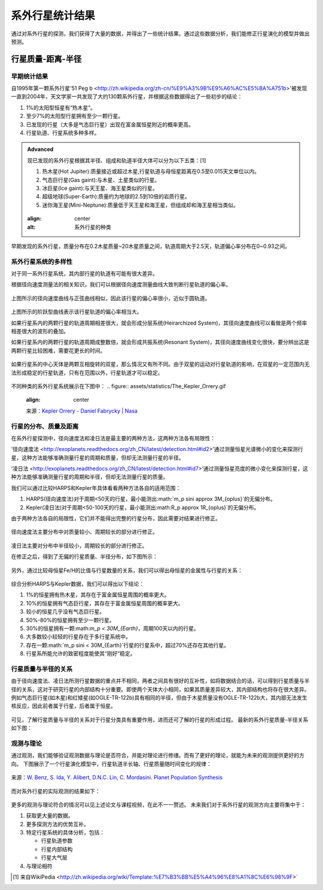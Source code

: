 系外行星统计结果
=================

通过对系外行星的探测，我们获得了大量的数据，并得出了一些统计结果。通过这些数据分析，我们能修正行星演化的模型并做出预测。

行星质量-距离-半径
--------------

早期统计结果
~~~~~~~~~~~~~~


自1995年第一颗系外行星'51 Peg b <http://zh.wikipedia.org/zh-cn/%E9%A3%9B%E9%A6%AC%E5%BA%A751b>'被发现一直到2004年，天文学家一共发现了大约130颗系外行星，并根据这些数据得出了一些初步的结论：

1. 1%的太阳型恒星有“热木星”。

2. 至少7%的太阳型行星拥有至少一颗行星。

3. 已发现的行星（大多是气态巨行星）出现在富金属恒星附近的概率更高。

4. 行星轨道、行星系统多种多样。



.. admonition:: Advanced
   :class: note

   现已发现的系外行星根据其半径、组成和轨道半径大体可以分为以下五类：[1]
   
   1. 热木星(Hot Jupiter):质量接近或超过木星,行星轨道与母恒星距离在0.5至0.015天文单位以内。
   
   2. 气态巨行星(Gas gaint):与木星、土星类似的行星。
   
   3. 冰巨星(Ice gaint):与天王星、海王星类似的行星。
   
   4. 超级地球(Super-Earth):质量约为地球的2.5到10倍的岩质行星。
   
   5. 迷你海王星(Mini-Neptune):质量低于天王星和海王星，但组成却和海王星相当类似。
   
   .. figure:: assets/statistics/The_variety_of_exoplanets.jpg
   :align: center
   :alt: 系外行星的种类

   
   
早期发现的系外行星，质量分布在0.2木星质量~20木星质量之间，轨道周期大于2.5天，轨道偏心率分布在0~0.93之间。

.. figure:: assets/statistics/Extrasolar_planets.jpg
   :align: center
   :alt: 早期统计结果概览
   
   
系外行星系统的多样性
~~~~~~~~~~~~~~

对于同一系外行星系统，其内部行星的轨道有可能有很大差异。

根据径向速度测量法的相关知识，我们可以根据径向速度测量曲线大致判断行星轨道的偏心率。

.. figure:: assets/statistics/small_eccentricity.jpg
   :align: center
   :alt: 小偏心率轨道

   
上图所示的径向速度曲线与正弦曲线相似，因此该行星的偏心率很小，近似于圆轨道。

.. figure:: assets/statistics/large_eccentricity.jpg
   :align: center
   :alt: 大偏心率轨道

   
上图所示的阶跃型曲线表示该行星轨道的偏心率相当大。

如果行星系内的两颗行星的轨道周期相差很大，就会形成分层系统(Heirarchized System)，其径向速度曲线可以看做是两个频率相差很大的波形的叠加。

如果行星系内的两颗行星的轨道周期成整数倍，就会形成共振系统(Resonant System)，其径向速度曲线变化很快，要分辨出这是两颗行星比较困难，需要花更长的时间。

.. figure:: assets/statistics/different_curves.jpg
   :align: center
   :alt: 不同曲线形状

   
如果行星系的中心天体是两颗互相旋转的双星，那么情况又有所不同。由于双星的运动对行星轨道的影响，在双星的一定范围内无法形成稳定的行星轨道，只有在范围以外，行星轨道才可以稳定。

.. figure:: assets/statistics/Planets_in_binaries.jpg
   :align: center
   :alt: 双星中的行星  
   
   
不同种类的系外行星系统展示在下图中：
.. figure:: assets/statistics/The_Kepler_Orrery.gif
   :align: center  
   
   来源：`Kepler Orrery - Daniel Fabrycky | Nasa <http://kepler.nasa.gov/multimedia/animations/scienceconcepts/?ImageID=136>`_
   
   
.. figure:: assets/statistics/The_Kepler_Orrery2.gif
   :align: center
    
   来源：`Kepler Orrery - Daniel Fabrycky | Nasa <http://kepler.nasa.gov/multimedia/animations/scienceconcepts/?ImageID=136>`_

   
行星的分布、质量及距离
~~~~~~~~~~~~~~

在系外行星探测中，径向速度法和凌日法是最主要的两种方法，这两种方法各有局限性：

‘径向速度法 <http://exoplanets.readthedocs.org/zh_CN/latest/detection.html#id2>’通过测量恒星光谱微小的变化来探测行星，这种方法能够准确测量行星的周期和质量，但却无法测量行星的半径。

‘凌日法 <http://exoplanets.readthedocs.org/zh_CN/latest/detection.html#id7>’通过测量恒星亮度的微小变化来探测行星，这种方法能够准确测量行星的周期和半径，但却无法测量行星的质量。

我们可以通过比较HARPS和Kepler年具体看看两种方法各自的适用范围：

1. HARPS(径向速度法)对于周期<50天的行星，最小能测出:math:`m_p \sin\i \approx 3M_{\oplus}`的无偏分布。

2. Kepler(凌日法)对于周期<50-100天的行星，最小能测出:math:R_p \approx 1R_{\oplus}`的无偏分布。

由于两种方法各自的局限性，它们并不能得出完整的行星分布，因此需要对结果进行修正。
   
.. figure:: assets/statistics/Correction1.jpg
   :align: center
   :alt: 分布修正
   
   
.. figure:: assets/statistics/Correction2.jpg
   :align: center
   :alt: 分布修正
   
   
径向速度法主要分布中对质量较小、周期较长的部分进行修正。
   
.. figure:: assets/statistics/Correction3.jpg
   :align: center
   :alt: 分布修正
   
   
凌日法主要对分布中半径较小，周期较长的部分进行修正。

在修正之后，得到了无偏的行星质量、半径分布，如下图所示：

.. figure:: assets/statistics/Unbiased_distribution.jpg
   :align: center
   :alt: 无偏分布

   
另外，通过比较母恒星Fe/H的比值与行星数量的关系，我们可以得出母恒星的金属性与行星的关系：

.. figure:: assets/statistics/Metallicity.jpg
   :align: center
   :alt: 金属性

   
综合分析HARPS与Kepler数据，我们可以得出以下结论：

1. 1%的恒星拥有热木星，其存在于富金属恒星周围的概率更大。

2. 10%的恒星拥有气态巨行星，其存在于富金属恒星周围的概率更大。

3. 较小的恒星几乎没有气态巨行星。

4. 50%-80%的恒星拥有至少一颗行星。

5. 30%的恒星拥有一颗:math:`m_p < 30M_{\Earth}`，周期100天以内的行星。

6. 大多数较小较轻的行星存在于多行星系统中。

7. 存在一颗:math:`m_p \sin\i < 30M_{\Earth}`行星的行星系中，超过70%还存在其他行星。

8. 行星系所能允许的致密程度能使其“刚好”稳定。


行星质量与半径的关系
~~~~~~~~~~~~~~

由于径向速度法、凌日法所测行星数据的重点并不相同，两者之间具有很好的互补性，如将数据结合的话，可以得到行星质量与半径的关系，这对于研究行星的内部结构十分重要。即使两个天体大小相同，如果其质量差异较大，其内部结构也将存在很大差异。例如气态巨行星(如木星)和红矮星(如OGLE-TR-122b)具有相同的半径，但由于木星质量没有OGLE-TR-122b大，其内部无法发生核反应，因此前者属于行星，后者属于恒星。

.. figure:: assets/statistics/Mass_and_radius.jpg
   :align: center
   :alt: 红矮星与木星

   
可见，了解行星质量与半径的关系对于行星分类具有重要作用，进而还可了解的行星的形成过程。
最新的系外行星质量-半径关系如下图：

.. figure:: assets/statistics/Mass-radius.jpg
   :align: center
   :alt: 质量与半径关系
   
   
观测与理论
~~~~~~~~~~~~~~

通过观测，我们能够验证观测数据与理论是否符合，并能对理论进行修缮。而有了更好的理论，就能为未来的观测提供更好的方向。
下图展示了一个行星演化模型中，行星轨道半长轴、行星质量随时间变化的规律：

.. figure:: assets/statistics/Synthesis.gif
   :align: center
   :alt: 模拟
   
   来源：`W. Benz, S. Ida, Y. Alibert, D.N.C. Lin, C. Mordasini. Planet Population Synthesis <http://arxiv.org/abs/1402.7086>`_

   
而对系外行星的实际观测的结果如下：
   
 .. figure:: assets/statistics/observation.jpg
   :align: center
   :alt: 实际观测
   
   
更多的观测与理论符合的情况可以见上述论文与课程视频，在此不一一赘述。
未来我们对于系外行星的观测方向主要将集中于：

1. 获取更大量的数据。

2. 更多探测方法的优势互补。

3. 特定行星系统的具体分析，包括：

   - 行星轨道参数
   
   - 行星内部结构
   
   - 行星大气层
   
4. 与理论相符   


   
.. [1] 来自WikiPedia <http://zh.wikipedia.org/wiki/Template:%E7%B3%BB%E5%A4%96%E8%A1%8C%E6%98%9F>`
